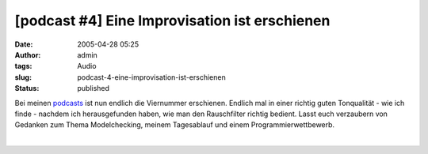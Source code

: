 [podcast #4] Eine Improvisation ist erschienen
##############################################
:date: 2005-04-28 05:25
:author: admin
:tags: Audio
:slug: podcast-4-eine-improvisation-ist-erschienen
:status: published

Bei meinen
`podcasts <http://pintman.blogspot.com/2005/03/podcasts.html>`__ ist nun
endlich die Viernummer erschienen. Endlich mal in einer richtig guten
Tonqualität - wie ich finde - nachdem ich herausgefunden haben, wie man
den Rauschfilter richtig bedient. Lasst euch verzaubern von Gedanken zum
Thema Modelchecking, meinem Tagesablauf und einem Programmierwettbewerb.

| 
